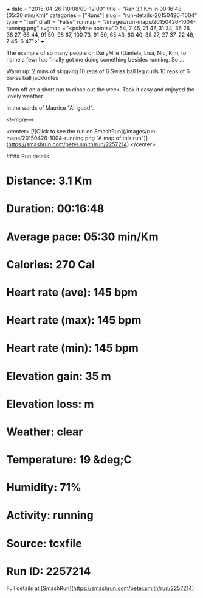+++
date = "2015-04-26T10:08:00-12:00"
title = "Ran 3.1 Km in 00:16:48 (05:30 min/Km)"
categories = ["Runs"]
slug = "run-details-20150426-1004"
type = "run"
draft = "False"
runmap = "/images/run-maps/20150426-1004-running.png"
svgmap = '<polyline points="0 54, 7 45, 21 47, 31 34, 36 26, 38 27, 66 44, 91 50, 98 67, 100 73, 91 50, 65 43, 60 40, 38 27, 27 37, 22 48, 7 45, 6 47">'
+++

The example of so many people on DailyMile (Daniela, Lisa, Nic, Kim, to name a few) has finally got me doing something besides running. So ...

Warm up: 
2 mins of skipping
10 reps of 6 Swiss ball leg curls
10 reps of 6 Swiss ball jackknifes

Then off on a short run to close out the week. Took it easy and enjoyed the lovely weather. 

In the words of Maurice "All good". 





<!--more-->

<center>
[![Click to see the run on SmashRun](/images/run-maps/20150426-1004-running.png "A map of this run")](https://smashrun.com/peter.smith/run/2257214)
</center>

#### Run details

* Distance: 3.1 Km
* Duration: 00:16:48
* Average pace: 05:30 min/Km
* Calories: 270 Cal
* Heart rate (ave): 145 bpm
* Heart rate (max): 145 bpm
* Heart rate (min): 145 bpm
* Elevation gain: 35 m
* Elevation loss:  m
* Weather: clear
* Temperature: 19 &deg;C
* Humidity: 71%
* Activity: running
* Source: tcxfile
* Run ID: 2257214

Full details at [SmashRun](https://smashrun.com/peter.smith/run/2257214)